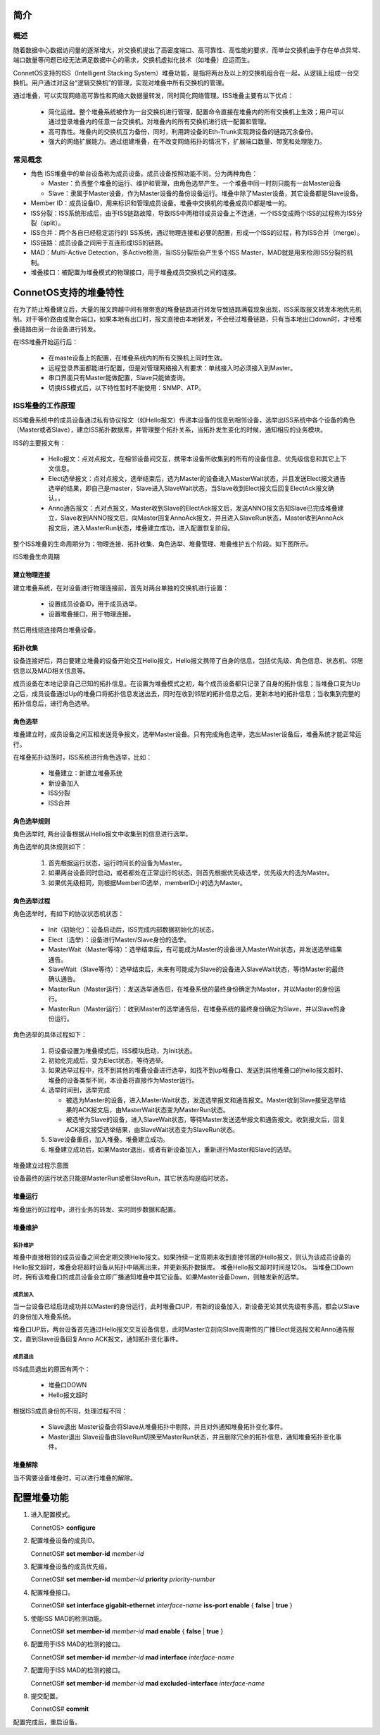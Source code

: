 简介
=======================================

概述
---------------------------------------
随着数据中心数据访问量的逐渐增大，对交换机提出了高密度端口、高可靠性、高性能的要求，而单台交换机由于存在单点异常、端口数量等问题已经无法满足数据中心的需求，交换机虚拟化技术（如堆叠）应运而生。

ConnetOS支持的ISS（Intelligent Stacking System）堆叠功能，是指将两台及以上的交换机组合在一起，从逻辑上组成一台交换机。用户通过对这台“逻辑交换机”的管理，实现对堆叠中所有交换机的管理。

通过堆叠，可以实现网络高可靠性和网络大数据量转发，同时简化网络管理。ISS堆叠主要有以下优点：

 * 简化运维。整个堆叠系统被作为一台交换机进行管理，配置命令直接在堆叠内的所有交换机上生效；用户可以通过登录堆叠内的任意一台交换机，对堆叠内的所有交换机进行统一配置和管理。
 * 高可靠性。堆叠内的交换机互为备份，同时，利用跨设备的Eth-Trunk实现跨设备的链路冗余备份。
 * 强大的网络扩展能力。通过组建堆叠，在不改变网络拓扑的情况下，扩展端口数量、带宽和处理能力。

常见概念
---------------------------------------
* 角色
  ISS堆叠中的单台设备称为成员设备。成员设备按照功能不同，分为两种角色：
  
  * Master：负责整个堆叠的运行、维护和管理，由角色选举产生。一个堆叠中同一时刻只能有一台Master设备
  * Slave：隶属于Master设备，作为Master设备的备份设备运行。堆叠中除了Master设备，其它设备都是Slave设备。

* Member ID：成员设备ID，用来标识和管理成员设备。堆叠中交换机的堆叠成员ID都是唯一的。
* ISS分裂：ISS系统形成后，由于ISS链路故障，导致ISS中两相邻成员设备上不连通，一个ISS变成两个ISS的过程称为ISS分裂（split）。
* ISS合并：两个各自已经稳定运行的I SS系统，通过物理连接和必要的配置，形成一个ISS的过程，称为ISS合并（merge）。
* ISS链路：成员设备之间用于互连形成ISS的链路。
* MAD：Multi-Active Detection，多Active检测，当ISS分裂后会产生多个ISS Master，MAD就是用来检测ISS分裂的机制。
* 堆叠接口：被配置为堆叠模式的物理接口，用于堆叠成员交换机之间的连接。

ConnetOS支持的堆叠特性
=======================================
在为了防止堆叠建立后，大量的报文跨越中间有限带宽的堆叠链路进行转发导致链路满载现象出现，ISS采取报文转发本地优先机制。对于等价路由或聚合端口，如果本地有出口时，报文直接由本地转发，不会经过堆叠链路，只有当本地出口down时，才经堆叠链路由另一台设备进行转发。

在ISS堆叠开始运行后：

 * 在maste设备上的配置，在堆叠系统内的所有交换机上同时生效。
 * 远程登录界面都能进行配置，但是对管理网络接入有要求：单线接入时必须接入到Master。
 * 串口界面只有Master能做配置，Slave只能做查询。
 * 切换ISS模式后，以下特性暂时不能使用：SNMP、ATP。

ISS堆叠的工作原理
---------------------------------------
ISS堆叠系统中的成员设备通过私有协议报文（如Hello报文）传递本设备的信息到相邻设备，选举出ISS系统中各个设备的角色（Master或者Slave），建立ISS拓扑数据库，并管理整个拓扑关系，当拓扑发生变化的时候，通知相应的业务模块。

ISS的主要报文有：

 * Hello报文：点对点报文，在相邻设备间交互，携带本设备所收集到的所有的设备信息、优先级信息和其它上下文信息。
 * Elect选举报文：点对点报文，选举结束后，选为Master的设备进入MasterWait状态，并且发送Elect报文通告选举的结果，即自己是master，Slave进入SlaveWait状态，当Slave收到Elect报文后回复ElectAck报文确认。，
 * Anno通告报文：点对点报文，Master收到Slave的ElectAck报文后，发送ANNO报文告知Slave已完成堆叠建立，Slave收到ANNO报文后，向Master回复AnnoAck报文，并且进入SlaveRun状态，Master收到AnnoAck报文后，进入MasterRun状态，堆叠建立成功，进入配置恢复阶段。

整个ISS堆叠的生命周期分为：物理连接、拓扑收集、角色选举、堆叠管理、堆叠维护五个阶段。如下图所示。

ISS堆叠生命周期

.. image:: iss_circle.png

建立物理连接
+++++++++++++++++++++++++++++++++++++++
建立堆叠系统，在对设备进行物理连接前，首先对两台单独的交换机进行设置：
 
 * 设置成员设备ID，用于成员选举。
 * 设置堆叠接口，用于物理连接。

然后用线缆连接两台堆叠设备。

拓扑收集
+++++++++++++++++++++++++++++++++++++++
设备连接好后，两台要建立堆叠的设备开始交互Hello报文，Hello报文携带了自身的信息，包括优先级、角色信息、状态机、邻居信息以及MAD相关信息等。

成员设备在本地记录自己已知的拓扑信息。在设置为堆叠模式之初，每个成员设备都只记录了自身的拓扑信息；当堆叠口变为Up之后，成员设备通过Up的堆叠口将拓扑信息发送出去，同时在收到邻居的拓扑信息之后，更新本地的拓扑信息；当收集到完整的拓扑信息后，进行角色选举。

角色选举
+++++++++++++++++++++++++++++++++++++++
堆叠建立时，成员设备之间互相发送竞争报文，选举Master设备。只有完成角色选举，选出Master设备后，堆叠系统才能正常运行。

在堆叠拓扑动荡时，ISS系统进行角色选举，比如：
 
 * 堆叠建立：新建立堆叠系统
 * 新设备加入
 * ISS分裂
 * ISS合并

角色选举规则
+++++++++++++++++++++++++++++++++++++++
角色选举时, 两台设备根据从Hello报文中收集到的信息进行选举。

角色选举的具体规则如下：

 #. 首先根据运行状态，运行时间长的设备为Master。 
 #. 如果两台设备同时启动，或者都处在正常运行的状态，则首先根据优先级选举，优先级大的选为Master。
 #. 如果优先级相同，则根据MemberID选举，memberID小的选为Master。 

角色选举过程
+++++++++++++++++++++++++++++++++++++++
角色选举时，有如下的协议状态机状态：

 * Init（初始化）：设备启动后，ISS完成内部数据初始化的状态。
 * Elect（选举）：设备进行Master/Slave身份的选举。
 * MasterWait（Master等待）：选举结束后，有可能成为Master的设备进入MasterWait状态，并发送选举结果通告。
 * SlaveWait（Slave等待）：选举结束后，未来有可能成为Slave的设备进入SlaveWait状态，等待Master的最终确认通告。
 * MasterRun（Master运行）：发送选举通告后，在堆叠系统的最终身份确定为Master，并以Master的身份运行。
 * MasterRun（Master运行）：收到Master的选举通告后，在堆叠系统的最终身份确定为Slave，并以Slave的身份运行。

角色选举的具体过程如下：

 #. 将设备设置为堆叠模式后，ISS模块启动，为Init状态。
 #. 初始化完成后，变为Elect状态，等待选举。
 #. 如果选举过程中，找不到其他的堆叠设备进行选举，如找不到up堆叠口、发送到其他堆叠口的hello报文超时、堆叠的设备类型不同，本设备将直接作为Master运行。
 #. 选举时间到，选举完成
    
    * 被选为Master的设备，进入MasterWait状态，发送选举报文和通告报文。Master收到Slave接受选举结果的ACK报文后，由MasterWait状态变为MasterRun状态。
    * 被选举为Slave的设备，进入SlaveWait状态，等待Master发送选举报文和通告报文。收到报文后，回复ACK报文接受选举结果，由SlaveWait状态变为SlaveRun状态。

 #. Slave设备重启，加入堆叠。堆叠建立成功。
 #.   堆叠建立成功后，如果Master退出，或者有新设备加入，重新进行Master和Slave的选举。

堆叠建立过程示意图

.. image:: iss_status_transfer.png

设备最终的运行状态只能是MasterRun或者SlaveRun，其它状态均是临时状态。

堆叠运行
+++++++++++++++++++++++++++++++++++++++
堆叠运行的过程中，进行业务的转发、实时同步数据和配置。

堆叠维护
+++++++++++++++++++++++++++++++++++++++

拓扑维护
^^^^^^^^^^^^^^^^^^^^^^^^^^^^^^^^^^^^^^^
堆叠中直接相邻的成员设备之间会定期交换Hello报文。如果持续一定周期未收到直接邻居的Hello报文，则认为该成员设备的Hello报文超时，堆叠会将超时设备从拓扑中隔离出来，并更新拓扑数据库。
堆叠Hello报文超时时间是120s。
当堆叠口Down时，拥有该堆叠口的成员设备会立即广播通知堆叠中其它设备。如果Master设备Down，则触发新的选举。

成员加入
^^^^^^^^^^^^^^^^^^^^^^^^^^^^^^^^^^^^^^^
当一台设备已经启动成功并以Master的身份运行，此时堆叠口UP，有新的设备加入，新设备无论其优先级有多高，都会以Slave的身份加入堆叠系统。

堆叠口UP后，两台设备首先通过Hello报文交互设备信息，此时Master立刻向Slave周期性的广播Elect竞选报文和Anno通告报文，直到Slave设备回复Anno ACK报文，通知拓扑变化事件。

成员退出
^^^^^^^^^^^^^^^^^^^^^^^^^^^^^^^^^^^^^^^
ISS成员退出的原因有两个：

 * 堆叠口DOWN
 * Hello报文超时

根据ISS成员身份的不同，处理过程不同：
 
 * Slave退出
   Master设备会将Slave从堆叠拓扑中剔除，并且对外通知堆叠拓扑变化事件。
 * Master退出
   Slave设备由SlaveRun切换至MasterRun状态，并且删除冗余的拓扑信息，通知堆叠拓扑变化事件。

堆叠解除
+++++++++++++++++++++++++++++++++++++++
当不需要设备堆叠时，可以进行堆叠的解除。

配置堆叠功能
=======================================

#. 进入配置模式。

   ConnetOS> **configure**

#. 配置堆叠设备的成员ID。

   ConnetOS# **set member-id** *member-id*

#. 配置堆叠设备的成员优先级。

   ConnetOS# **set member-id** *member-id* **priority** *priority-number*

#. 配置堆叠接口。

   ConnetOS# **set interface gigabit-ethernet** *interface-name* **iss-port enable** { **false** | **true** }

#. 使能ISS MAD的检测功能。

   ConnetOS# **set member-id** *member-id* **mad enable** { **false** | **true** }

#. 配置用于ISS MAD的检测的接口。

   ConnetOS# **set member-id** *member-id* **mad interface** *interface-name*
 
#. 配置用于ISS MAD的检测的接口。
  
   ConnetOS# **set member-id** *member-id* **mad excluded-interface** *interface-name*

#. 提交配置。

   ConnetOS# **commit**

配置完成后，重启设备。

   
